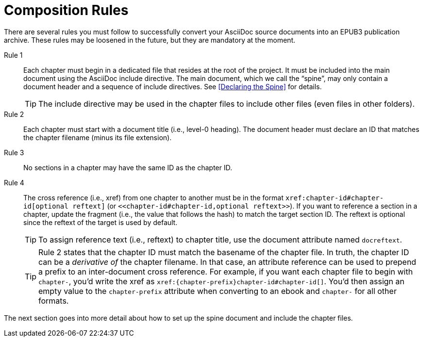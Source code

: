 [#chapter-section1]
= Composition Rules

There are several rules you must follow to successfully convert your AsciiDoc source documents into an EPUB3 publication archive.
These rules may be loosened in the future, but they are mandatory at the moment.

Rule 1::
Each chapter must begin in a dedicated file that resides at the root of the project.
It must be included into the main document using the AsciiDoc include directive.
The main document, which we call the “spine”, may only contain a document header and a sequence of include directives.
See <<Declaring the Spine>> for details.
+
TIP: The include directive may be used in the chapter files to include other files (even files in other folders).

Rule 2::
Each chapter must start with a document title (i.e., level-0 heading).
The document header must declare an ID that matches the chapter filename (minus its file extension).

Rule 3::
No sections in a chapter may have the same ID as the chapter ID.

Rule 4::
The cross reference (i.e., xref) from one chapter to another must be in the format `+xref:chapter-id#chapter-id[optional reftext]+` (or `+<<chapter-id#chapter-id,optional reftext>>+`).
If you want to reference a section in a chapter, update the fragment (i.e., the value that follows the hash) to match the target section ID.
The reftext is optional since the reftext of the target is used by default.
+
TIP: To assign reference text (i.e., reftext) to chapter title, use the document attribute named `docreftext`.
+
TIP: Rule 2 states that the chapter ID must match the basename of the chapter file.
In truth, the chapter ID can be a _derivative of_ the chapter filename.
In that case, an attribute reference can be used to prepend a prefix to an inter-document cross reference.
For example, if you want each chapter file to begin with `chapter-`, you'd write the xref as `+xref:{chapter-prefix}chapter-id#chapter-id[]+`.
You'd then assign an empty value to the `chapter-prefix` attribute when converting to an ebook and `chapter-` for all other formats.

The next section goes into more detail about how to set up the spine document and include the chapter files.
